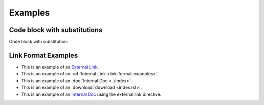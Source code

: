 Examples
========

Code block with substitutions
-----------------------------

Code block with substitution:

.. code-block:: bash
   :substitutions:
   
   |mon_version|

.. _link-format-examples:

Link Format Examples
--------------------

* This is an example of an `External Link <https://docs.scylladb.com/some-doc>`_.
* This is an example of an :ref:`Internal Link <link-format-examples>`.
* This is an example of an :doc:`Internal Doc <../index>`.
* This is an example of an :download:`download <index.rst>`.
* This is an example of an `Internal Doc </contributing>`_ using the external link directive.
